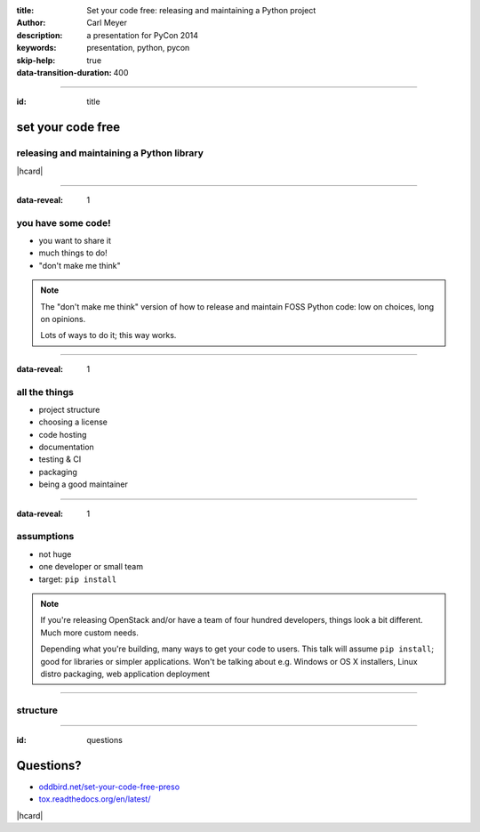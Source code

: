 :title: Set your code free: releasing and maintaining a Python project
:author: Carl Meyer
:description: a presentation for PyCon 2014
:keywords: presentation, python, pycon

:skip-help: true
:data-transition-duration: 400


----

:id: title

set your code free
==================

releasing and maintaining a Python library
------------------------------------------

|hcard|

----

:data-reveal: 1

you have some code!
-------------------

* you want to share it

* much things to do!

* "don't make me think"

.. note::

   The "don't make me think" version of how to release and maintain FOSS Python
   code: low on choices, long on opinions.

   Lots of ways to do it; this way works.

----

:data-reveal: 1

all the things
--------------

* project structure

* choosing a license

* code hosting

* documentation

* testing & CI

* packaging

* being a good maintainer

----

:data-reveal: 1

assumptions
-----------

* not huge

* one developer or small team

* target: ``pip install``

.. note::

   If you're releasing OpenStack and/or have a team of four hundred developers,
   things look a bit different. Much more custom needs.

   Depending what you're building, many ways to get your code to users. This
   talk will assume ``pip install``; good for libraries or simpler
   applications. Won't be talking about e.g. Windows or OS X installers, Linux
   distro packaging, web application deployment


----

structure
---------

----

:id: questions

Questions?
==========

* `oddbird.net/set-your-code-free-preso`_
* `tox.readthedocs.org/en/latest/`_

.. _oddbird.net/set-your-code-free-preso: http://oddbird.net/set-your-code-free-preso
.. _tox.readthedocs.org/en/latest/: http://tox.readthedocs.org/en/latest/

|hcard|

.. |hcard| raw:: html

   <div class="vcard">
   <a href="http://www.oddbird.net">
     <img src="images/logo.svg" alt="OddBird" class="logo" />
   </a>
   <h2 class="fn">Carl Meyer</h2>
   <ul class="links">
     <li><a href="http://www.oddbird.net" class="org url">oddbird.net</a></li>
     <li><a href="https://twitter.com/carljm" rel="me">@carljm</a></li>
   </ul>
   </div>
